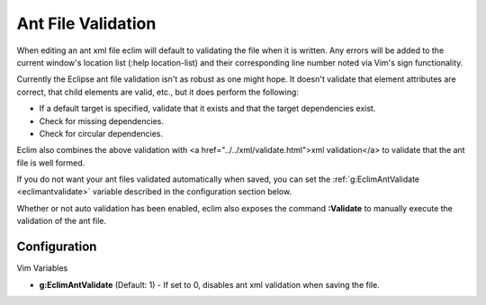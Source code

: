 .. Copyright (C) 2005 - 2008  Eric Van Dewoestine

   This program is free software: you can redistribute it and/or modify
   it under the terms of the GNU General Public License as published by
   the Free Software Foundation, either version 3 of the License, or
   (at your option) any later version.

   This program is distributed in the hope that it will be useful,
   but WITHOUT ANY WARRANTY; without even the implied warranty of
   MERCHANTABILITY or FITNESS FOR A PARTICULAR PURPOSE.  See the
   GNU General Public License for more details.

   You should have received a copy of the GNU General Public License
   along with this program.  If not, see <http://www.gnu.org/licenses/>.

.. _vim/java/ant/validate:

Ant File Validation
===================

When editing an ant xml file eclim will default to validating the file when it
is written.  Any errors will be added to the current window's location list
(:help location-list) and their corresponding line number noted via Vim's sign
functionality.

Currently the Eclipse ant file validation isn't as robust as one might hope.  It
doesn't validate that element attributes are correct, that child elements are
valid, etc., but it does perform the following\:

- If a default target is specified, validate that it exists and that the target
  dependencies exist.
- Check for missing dependencies.
- Check for circular dependencies.

Eclim also combines the above validation with <a
href="../../xml/validate.html">xml validation</a> to validate that the ant file
is well formed.

If you do not want your ant files validated automatically when saved, you can
set the :ref:`g:EclimAntValidate <eclimantvalidate>` variable described in the
configuration section below.

.. _Validate:

Whether or not auto validation has been enabled, eclim also exposes the command
**:Validate** to manually execute the validation of the ant file.


Configuration
-------------

Vim Variables

.. _EclimAntValidate:

- **g:EclimAntValidate** (Default: 1) -
  If set to 0, disables ant xml validation when saving the file.
